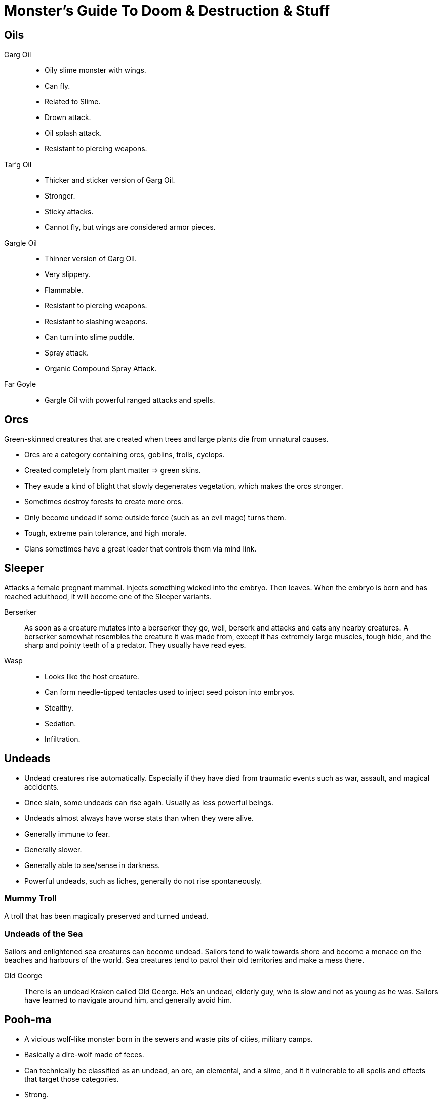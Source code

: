 = Monster's Guide To Doom & Destruction & Stuff

== Oils
Garg Oil::
    * Oily slime monster with wings.
    * Can fly.
    * Related to Slime.
    * Drown attack.
    * Oil splash attack.
    * Resistant to piercing weapons.

Tar'g Oil::
    * Thicker and sticker version of Garg Oil.
    * Stronger.
    * Sticky attacks.
    * Cannot fly, but wings are considered armor pieces.

Gargle Oil::
    * Thinner version of Garg Oil.
    * Very slippery.
    * Flammable.
    * Resistant to piercing weapons.
    * Resistant to slashing weapons.
    * Can turn into slime puddle.
    * Spray attack.
    * Organic Compound Spray Attack.

Far Goyle:: 
    * Gargle Oil with powerful ranged attacks and spells.


== Orcs

Green-skinned creatures that are created when trees and large plants die from
unnatural causes.

* Orcs are a category containing  orcs, goblins, trolls, cyclops.
* Created completely from plant matter => green skins.
* They exude a kind of blight that slowly degenerates vegetation, which makes
  the orcs stronger.
* Sometimes destroy forests to create more orcs.
* Only become undead if some outside force (such as an evil mage) turns them.
* Tough, extreme pain tolerance, and high morale.
* Clans sometimes have a great leader that controls them via mind link.

== Sleeper
Attacks a female pregnant mammal. Injects something wicked into the embryo.
Then leaves.
When the embryo is born and has reached adulthood, it will become one of the
Sleeper variants.

Berserker:: As soon as a creature mutates into a berserker they go, well,
berserk and attacks and eats any nearby creatures. A berserker somewhat
resembles the creature it was made from, except it has extremely large muscles,
tough hide, and the sharp and pointy teeth of a predator. They usually have
read eyes.

Wasp::
* Looks like the host creature.
* Can form needle-tipped tentacles used to inject seed poison into embryos.
* Stealthy.
* Sedation.
* Infiltration.


== Undeads 

* Undead creatures rise automatically. Especially if they have died from
  traumatic events such as war, assault, and magical accidents.
* Once slain, some undeads can rise again. Usually as less powerful beings.
* Undeads almost always have worse stats than when they were alive.
* Generally immune to fear.
* Generally slower.
* Generally able to see/sense in darkness.
* Powerful undeads, such as liches, generally do not rise spontaneously.

=== Mummy Troll
A troll that has been magically preserved and turned undead.


=== Undeads of the Sea
Sailors and enlightened sea creatures can become undead. Sailors tend to walk
towards shore and become a menace on the beaches and harbours of the world. Sea
creatures tend to patrol their old territories and make a mess there.

Old George:: There is an undead Kraken called Old George. He's an undead,
elderly guy, who is slow and not as young as he was. Sailors have learned to
navigate around him, and generally avoid him.


== Pooh-ma
* A vicious wolf-like monster born in the sewers and waste pits of cities, military
camps.

* Basically a dire-wolf made of feces.
* Can technically be classified as an undead, an orc, an elemental, and a
  slime, and it it vulnerable to all spells and effects that target those
  categories.
* Strong.
* Spreads disease, can affect adventurers.
* Stink breath weapon.
* Claws.
* Pooh-fling (throws own body parts at opponent, high damage, but loses own HP).
* Resistance to piercing weapons (roll damage with disadvantage).
* Resistance to fire (roll damage with disadvantage).
* Usually antisocial, but can hunt in packs with its brothers.
* It does not like the light (all checks are difficult when in bright light).


== Slime
A semi-intelligent monster that can be made out of anything from rainwater to lava,
these monsters are often highly caustic, and can constrict their opponents.

When a slime is born, it is usually a few cubic centimeters in size, but as it
consumes more and more material, it grows larger. Many slimes like to feed on
living organic matter (people, plants, animals, etc.).
